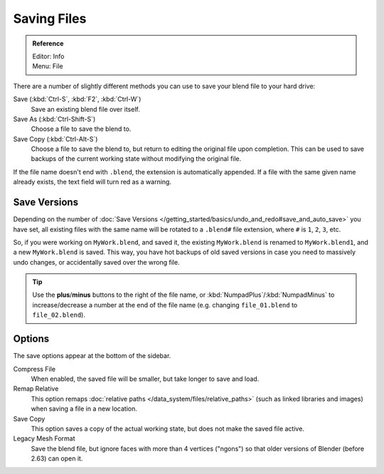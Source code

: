 
************
Saving Files
************

.. admonition:: Reference
   :class: refbox

   | Editor:   Info
   | Menu:     File

There are a number of slightly different methods you can use to save your blend file to your hard drive:

Save (:kbd:`Ctrl-S`, :kbd:`F2`, :kbd:`Ctrl-W`)
   Save an existing blend file over itself.
Save As (:kbd:`Ctrl-Shift-S`)
   Choose a file to save the blend to.
Save Copy (:kbd:`Ctrl-Alt-S`)
   Choose a file to save the blend to, but return to editing the original file upon completion.
   This can be used to save backups of the current working state without modifying the original file.

If the file name doesn't end with ``.blend``, the extension is automatically appended.
If a file with the same given name already exists, the text field will turn red as a warning.


.. figure:: /images/File-savewindow.jpg


Save Versions
=============

Depending on the number of
:doc:`Save Versions </getting_started/basics/undo_and_redo#save_and_auto_save>` you have set,
all existing files with the same name will be rotated to a ``.blend#`` file extension,
where ``#`` is ``1``, ``2``, ``3``, etc.

So, if you were working on ``MyWork.blend``, and saved it,
the existing ``MyWork.blend`` is renamed to ``MyWork.blend1``, and a new ``MyWork.blend`` is saved.
This way, you have hot backups of old saved versions in case you need to massively undo changes,
or accidentally saved over the wrong file.

.. tip::

   Use the **plus**/**minus** buttons to the right of the file name,
   or :kbd:`NumpadPlus`/:kbd:`NumpadMinus` to increase/decrease a number at the end of the file name
   (e.g. changing ``file_01.blend`` to ``file_02.blend``).



Options
=======

The save options appear at the bottom of the sidebar.

Compress File
   When enabled, the saved file will be smaller, but take longer to save and load.
Remap Relative
   This option remaps :doc:`relative paths </data_system/files/relative_paths>`
   (such as linked libraries and images) when saving a file in a new location.
Save Copy
   This option saves a copy of the actual working state, but does not make the saved file active.
Legacy Mesh Format
   Save the blend file, but ignore faces with more than 4 vertices ("ngons")
   so that older versions of Blender (before 2.63) can open it.

